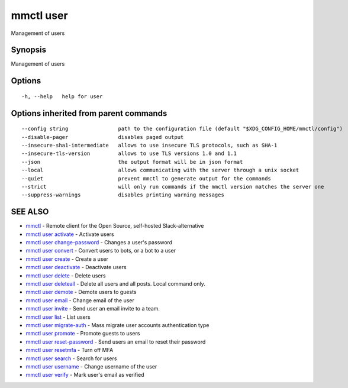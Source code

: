.. _mmctl_user:

mmctl user
----------

Management of users

Synopsis
~~~~~~~~


Management of users

Options
~~~~~~~

::

  -h, --help   help for user

Options inherited from parent commands
~~~~~~~~~~~~~~~~~~~~~~~~~~~~~~~~~~~~~~

::

      --config string                path to the configuration file (default "$XDG_CONFIG_HOME/mmctl/config")
      --disable-pager                disables paged output
      --insecure-sha1-intermediate   allows to use insecure TLS protocols, such as SHA-1
      --insecure-tls-version         allows to use TLS versions 1.0 and 1.1
      --json                         the output format will be in json format
      --local                        allows communicating with the server through a unix socket
      --quiet                        prevent mmctl to generate output for the commands
      --strict                       will only run commands if the mmctl version matches the server one
      --suppress-warnings            disables printing warning messages

SEE ALSO
~~~~~~~~

* `mmctl <mmctl.rst>`_ 	 - Remote client for the Open Source, self-hosted Slack-alternative
* `mmctl user activate <mmctl_user_activate.rst>`_ 	 - Activate users
* `mmctl user change-password <mmctl_user_change-password.rst>`_ 	 - Changes a user's password
* `mmctl user convert <mmctl_user_convert.rst>`_ 	 - Convert users to bots, or a bot to a user
* `mmctl user create <mmctl_user_create.rst>`_ 	 - Create a user
* `mmctl user deactivate <mmctl_user_deactivate.rst>`_ 	 - Deactivate users
* `mmctl user delete <mmctl_user_delete.rst>`_ 	 - Delete users
* `mmctl user deleteall <mmctl_user_deleteall.rst>`_ 	 - Delete all users and all posts. Local command only.
* `mmctl user demote <mmctl_user_demote.rst>`_ 	 - Demote users to guests
* `mmctl user email <mmctl_user_email.rst>`_ 	 - Change email of the user
* `mmctl user invite <mmctl_user_invite.rst>`_ 	 - Send user an email invite to a team.
* `mmctl user list <mmctl_user_list.rst>`_ 	 - List users
* `mmctl user migrate-auth <mmctl_user_migrate-auth.rst>`_ 	 - Mass migrate user accounts authentication type
* `mmctl user promote <mmctl_user_promote.rst>`_ 	 - Promote guests to users
* `mmctl user reset-password <mmctl_user_reset-password.rst>`_ 	 - Send users an email to reset their password
* `mmctl user resetmfa <mmctl_user_resetmfa.rst>`_ 	 - Turn off MFA
* `mmctl user search <mmctl_user_search.rst>`_ 	 - Search for users
* `mmctl user username <mmctl_user_username.rst>`_ 	 - Change username of the user
* `mmctl user verify <mmctl_user_verify.rst>`_ 	 - Mark user's email as verified

